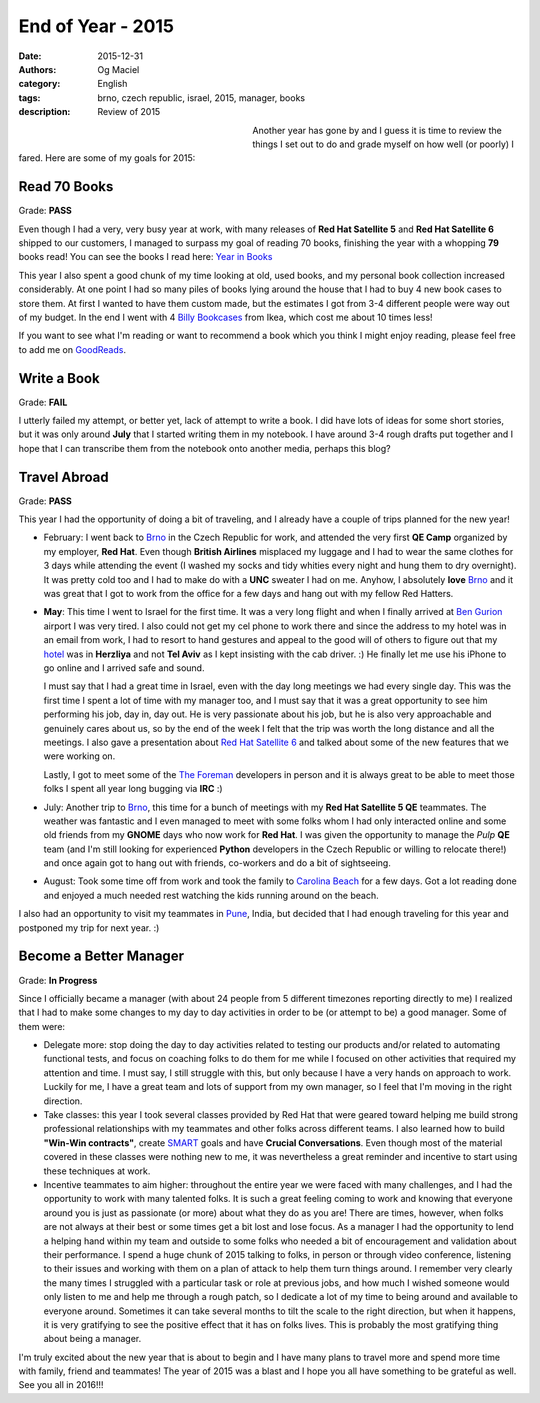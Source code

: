 End of Year - 2015
##################
:date: 2015-12-31
:authors: Og Maciel
:category: English
:tags: brno, czech republic, israel, 2015, manager, books
:description: Review of 2015


.. figure:: https://omaciel.fedorapeople.org/bookshelf.jpeg
   :alt: Review of 2015
   :align: left
   :figwidth: 40 %


Another year has gone by and I guess it is time to review the things I
set out to do and grade myself on how well (or poorly) I fared. Here
are some of my goals for 2015:

Read 70 Books
-------------
Grade: **PASS**

Even though I had a very, very busy year at work, with many releases
of **Red Hat Satellite 5** and **Red Hat Satellite 6** shipped to our
customers, I managed to surpass my goal of reading 70 books, finishing
the year with a whopping **79** books read! You can see the books I
read here: `Year in Books`_

This year I also spent a good chunk of my time looking at old, used
books, and my personal book collection increased considerably. At one
point I had so many piles of books lying around the house that I had
to buy 4 new book cases to store them. At first I wanted to have them
custom made, but the estimates I got from 3-4 different people were
way out of my budget. In the end I went with 4 `Billy Bookcases`_ from
Ikea, which cost me about 10 times less!

If you want to see what I'm reading or want to recommend a book which
you think I might enjoy reading, please feel free to add me on
`GoodReads`_.

.. more

Write a Book
------------
Grade: **FAIL**

I utterly failed my attempt, or better yet, lack of attempt to write a
book. I did have lots of ideas for some short stories, but it was only
around **July** that I started writing them in my notebook. I have
around 3-4 rough drafts put together and I hope that I can transcribe
them from the notebook onto another media, perhaps this blog?

Travel Abroad
-------------
Grade: **PASS**

This year I had the opportunity of doing a bit of traveling, and I
already have a couple of trips planned for the new year!

* February: I went back to `Brno`_ in the Czech Republic for work, and
  attended the very first **QE Camp** organized by my employer, **Red
  Hat**. Even though **British Airlines** misplaced my luggage and I
  had to wear the same clothes for 3 days while attending the event (I
  washed my socks and tidy whities every night and hung them to dry
  overnight). It was pretty cold too and I had to make do with a
  **UNC** sweater I had on me. Anyhow, I absolutely **love** `Brno`_
  and it was great that I got to work from the office for a few days
  and hang out with my fellow Red Hatters.

  .. image:: https://photos-4.dropbox.com/t/2/AABWqCX-YXi5QB4nFRGrIbEHiTLkzW5pRppen8aeuMqsxQ/12/102224/jpeg/32x32/3/1451620800/0/2/2015-02-08%2012.38.14.jpg/EMutJxjF6ozdBCACKAI/9f9ZtckqDadXsKolbkor5J16LSIA4jQpHlV8Dk9s6Fo?size_mode=3&size=1024x768

* **May**: This time I went to Israel for the first time. It was a very
  long flight and when I finally arrived at `Ben Gurion`_ airport I
  was very tired. I also could not get my cel phone to work there and
  since the address to my hotel was in an email from work, I had to
  resort to hand gestures and appeal to the good will of others to
  figure out that my `hotel`_ was in **Herzliya** and not **Tel Aviv**
  as I kept insisting with the cab driver. :) He finally let me use
  his iPhone to go online and I arrived safe and sound.

  I must say
  that I had a great time in Israel, even with the day long meetings
  we had every single day. This was the first time I spent a lot of
  time with my manager too, and I must say that it was a great
  opportunity to see him performing his job, day in, day out. He is
  very passionate about his job, but he is also very approachable and
  genuinely cares about us, so by the end of the week I felt that the
  trip was worth the long distance and all the meetings. I also gave a
  presentation about `Red Hat Satellite 6`_ and talked about some of
  the new features that we were working on.

  .. image:: https://photos-6.dropbox.com/t/2/AAB4e0nWWSoPTroflxZ4c-DirAJ1bi0z83tNzG5JIUb7Og/12/102224/jpeg/32x32/3/1451620800/0/2/pavel_og_israel_2015.jpg/EMutJxjF6ozdBCACKAI/KZsuflf14H5ZKHN4hVR1RuSgNNQyhGZcInq4bdyl2_o?size_mode=3&size=1024x768

  Lastly, I got to meet some
  of the `The Foreman`_ developers in person and it is always great to
  be able to meet those folks I spent all year long bugging via
  **IRC** :)
* July: Another trip to `Brno`_, this time for a bunch of meetings
  with my **Red Hat Satellite 5 QE** teammates. The weather was
  fantastic and I even managed to meet with some folks whom I had only
  interacted online and some old friends from my **GNOME** days who
  now work for **Red Hat**. I was given the opportunity to manage the
  `Pulp` **QE** team (and I'm still looking for experienced **Python**
  developers in the Czech Republic or willing to relocate there!) and
  once again got to hang out with friends, co-workers and do a bit of
  sightseeing.

  .. image:: https://photos-5.dropbox.com/t/2/AADDN3oAIeZ-3SRcIhfiiaBKtNXtsoDcqkSd6AdYUEh0yQ/12/102224/jpeg/32x32/3/1451620800/0/2/2015-07-16%2017.44.48.jpg/EMutJxjF6ozdBCACKAI/8eaPbviOw1vqHDtp3wjDTpjTFVvlmYthCLyXtjdTdrg?size_mode=3&size=1024x768

* August: Took some time off from work and took the family to `Carolina Beach`_ for a few days. Got a lot reading done and enjoyed a much needed rest watching the kids running around on the beach.

  .. image:: https://photos-4.dropbox.com/t/2/AAC7a4q4B-1VXc0b6aovCtuK9BXoR2D-JaHi1cIrXA-ZXw/12/102224/jpeg/32x32/3/1451620800/0/2/2015-08-01%2015.26.31.jpg/EMutJxjF6ozdBCACKAI/rNRNleyOfijr1kUgPYSBx2t5nZ6DUqE5vgdqQcBPLb4?size_mode=3&size=1024x768

I also had an opportunity to visit my teammates in `Pune`_, India, but decided that I had enough traveling for this year and postponed my trip for next year. :)

Become a Better Manager
-----------------------
Grade: **In Progress**

Since I officially became a manager (with about 24 people from 5 different timezones reporting directly to me) I realized that I had to make some changes to my day to day activities in order to be (or attempt to be) a good manager. Some of them were:

* Delegate more: stop doing the day to day activities related to testing our products and/or related to automating functional tests, and focus on coaching folks to do them for me while I focused on other activities that required my attention and time. I must say, I still struggle with this, but only because I have a very hands on approach to work. Luckily for me, I have a great team and lots of support from my own manager, so I feel that I'm moving in the right direction.
* Take classes: this year I took several classes provided by Red Hat that were geared toward helping me build strong professional relationships with my teammates and other folks across different teams. I also learned how to build **"Win-Win contracts"**, create `SMART`_ goals and have **Crucial Conversations**. Even though most of the material covered in these classes were nothing new to me, it was nevertheless a great reminder and incentive to start using these techniques at work.
* Incentive teammates to aim higher: throughout the entire year we were faced with many challenges, and I had the opportunity to work with many talented folks. It is such a great feeling coming to work and knowing that everyone around you is just as passionate (or more) about what they do as you are! There are times, however, when folks are not always at their best or some times get a bit lost and lose focus. As a manager I had the opportunity to lend a helping hand within my team and outside to some folks who needed a bit of encouragement and validation about their performance. I spend a huge chunk of 2015 talking to folks, in person or through video conference, listening to their issues and working with them on a plan of attack to help them turn things around. I remember very clearly the many times I struggled with a particular task or role at previous jobs, and how much I wished someone would only listen to me and help me through a rough patch, so I dedicate a lot of my time to being around and available to everyone around. Sometimes it can take several months to tilt the scale to the right direction, but when it happens, it is very gratifying to see the positive effect that it has on folks lives. This is probably the most gratifying thing about being a manager.

I'm truly excited about the new year that is about to begin and I have many plans to travel more and spend more time with family, friend and teammates! The year of 2015 was a blast and I hope you all have something to be grateful as well. See you all in 2016!!!

.. Links
.. _Year in Books: https://www.goodreads.com/user/year_in_books/2015/12048315
.. _Billy Bookcases: http://www.ikea.com/us/en/catalog/products/40279788/#/40263848
.. _GoodReads: https://www.goodreads.com/omaciel
.. _Brno: https://en.wikipedia.org/wiki/Brno
.. _Ben Gurion: https://en.wikipedia.org/wiki/Ben_Gurion_Airport
.. _hotel: http://benjamin-hotel.co.il/
.. _Red Hat Satellite 6: https://access.redhat.com/products/red-hat-satellite
.. _The Foreman: http://theforeman.org/
.. _Pulp: http://www.pulpproject.org/
.. _Carolina Beach: https://en.wikipedia.org/wiki/Carolina_Beach%2C_North_Carolina
.. _Pune: https://en.wikipedia.org/wiki/Pune
.. _SMART: https://en.wikipedia.org/wiki/SMART_criteria
